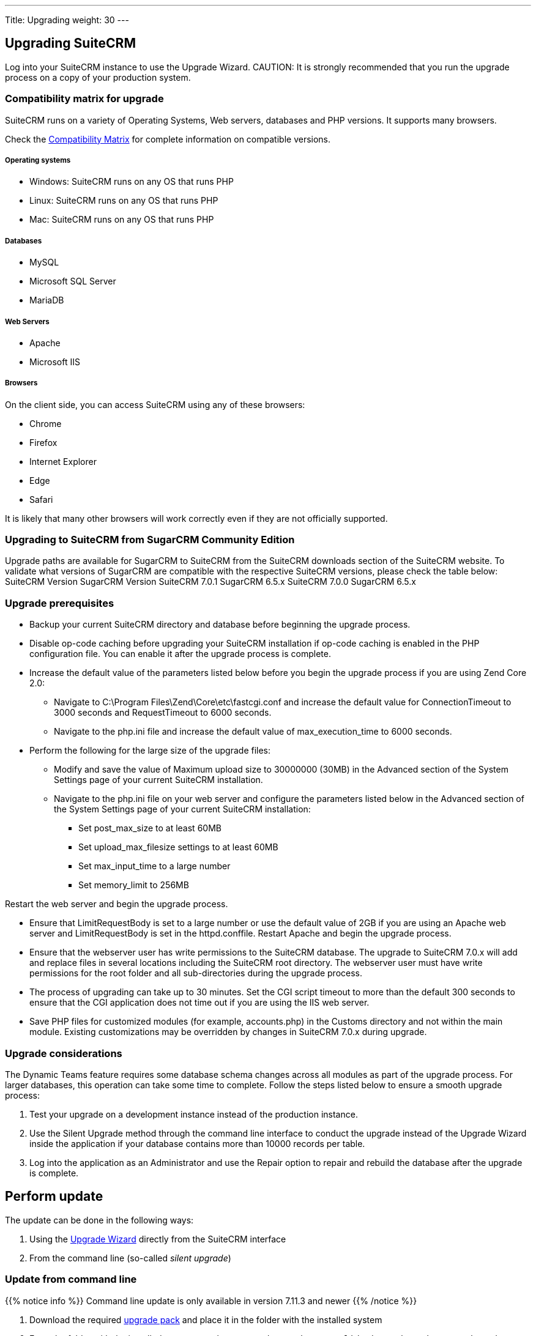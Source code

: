 
---
Title: Upgrading
weight: 30
---

:imagesdir: /images/en/user

== Upgrading SuiteCRM

Log into your SuiteCRM instance to use the Upgrade Wizard.
CAUTION: It is strongly recommended that you run the upgrade process on a copy of your
production system.

=== Compatibility matrix for upgrade

SuiteCRM runs on a variety of Operating Systems, Web servers, databases
and PHP versions. It supports many browsers.

Check the link:/admin/compatibility-matrix[Compatibility Matrix] for complete
information on compatible versions.

[discrete]
===== Operating systems

* Windows: SuiteCRM runs on any OS that runs PHP
* Linux: SuiteCRM runs on any OS that runs PHP
* Mac: SuiteCRM runs on any OS that runs PHP

[discrete]
===== Databases

* MySQL
* Microsoft SQL Server
* MariaDB

[discrete]
===== Web Servers

* Apache
* Microsoft IIS

[discrete]
===== Browsers

On the client side, you can access SuiteCRM using any of these browsers:

* Chrome
* Firefox
* Internet Explorer
* Edge
* Safari

It is likely that many other browsers will work correctly even if they
are not officially supported.

=== Upgrading to SuiteCRM from SugarCRM Community Edition

Upgrade paths are available for SugarCRM to SuiteCRM from the SuiteCRM
downloads section of the SuiteCRM website. To validate what versions of
SugarCRM are compatible with the respective SuiteCRM versions, please
check the table below: SuiteCRM Version SugarCRM Version SuiteCRM 7.0.1
SugarCRM 6.5.x SuiteCRM 7.0.0 SugarCRM 6.5.x

=== Upgrade prerequisites

* Backup your current SuiteCRM directory and database before beginning
the upgrade process.
* Disable op-code caching before upgrading your SuiteCRM installation if
op-code caching is enabled in the PHP configuration file. You can enable
it after the upgrade process is complete.
* Increase the default value of the parameters listed below before you
begin the upgrade process if you are using Zend Core 2.0:
** Navigate to C:\Program Files\Zend\Core\etc\fastcgi.conf and increase
the default value for ConnectionTimeout to 3000 seconds and
RequestTimeout to 6000 seconds.
** Navigate to the php.ini file and increase the default value of
max_execution_time to 6000 seconds.
* Perform the following for the large size of the upgrade files:
** Modify and save the value of Maximum upload size to 30000000 (30MB)
in the Advanced section of the System Settings page of your current
SuiteCRM installation.
** Navigate to the php.ini file on your web server and configure the
parameters listed below in the Advanced section of the System Settings
page of your current SuiteCRM installation:
*** Set post_max_size to at least 60MB
*** Set upload_max_filesize settings to at least 60MB
*** Set max_input_time to a large number
*** Set memory_limit to 256MB

Restart the web server and begin the upgrade process.

* Ensure that LimitRequestBody is set to a large number or use the
default value of 2GB if you are using an Apache web server and
LimitRequestBody is set in the httpd.conffile. Restart Apache and begin
the upgrade process.
* Ensure that the webserver user has write permissions to the SuiteCRM
database. The upgrade to SuiteCRM 7.0.x will add and replace files in
several locations including the SuiteCRM root directory. The webserver
user must have write permissions for the root folder and all
sub-directories during the upgrade process.
* The process of upgrading can take up to 30 minutes. Set the CGI script
timeout to more than the default 300 seconds to ensure that the CGI
application does not time out if you are using the IIS web server.
* Save PHP files for customized modules (for example, accounts.php) in
the Customs directory and not within the main module. Existing
customizations may be overridden by changes in SuiteCRM 7.0.x during
upgrade.

=== Upgrade considerations

The Dynamic Teams feature requires some database schema changes across
all modules as part of the upgrade process. For larger databases, this
operation can take some time to complete. Follow the steps listed below
to ensure a smooth upgrade process:

1.  Test your upgrade on a development instance instead of the
production instance.
2.  Use the Silent Upgrade method through the command line interface to
conduct the upgrade instead of the Upgrade Wizard inside the application
if your database contains more than 10000 records per table.
3.  Log into the application as an Administrator and use the Repair
option to repair and rebuild the database after the upgrade is complete.

== Perform update

The update can be done in the following ways:

 . Using the link:../using-the-upgrade-wizard[Upgrade Wizard^] directly from the SuiteCRM interface
 . From the command line (so-called _silent upgrade_)

=== Update from command line

{{% notice info %}}
Command line update is only available in version 7.11.3 and newer
{{% /notice %}}

 . Download the required link:https://suitecrm.com/upgrade-suitecrm[upgrade pack^] and 
place it in the folder with the installed system
 . From the folder with the installed system, run the command
 `./vendor/consolidation/robo/robo upgrade:suite [upgradeZipFile] [logFile] [pathToSuiteCRMInstance] [adminUser]`, where

 * *upgradeZipFile* - downloaded upgrade package
 * *logFile* - log file name
 * *pathToSuiteCRMInstance* - the path to the installed SuiteCRM instance
 * *adminUser* - name of user with administrative rights

Example:

[source, shell]
 ./vendor/consolidation/robo/robo upgrade:suite SuiteCRM-Upgrade-7.11.x-to-7.11.4.zip upgradeLog.log . admin
